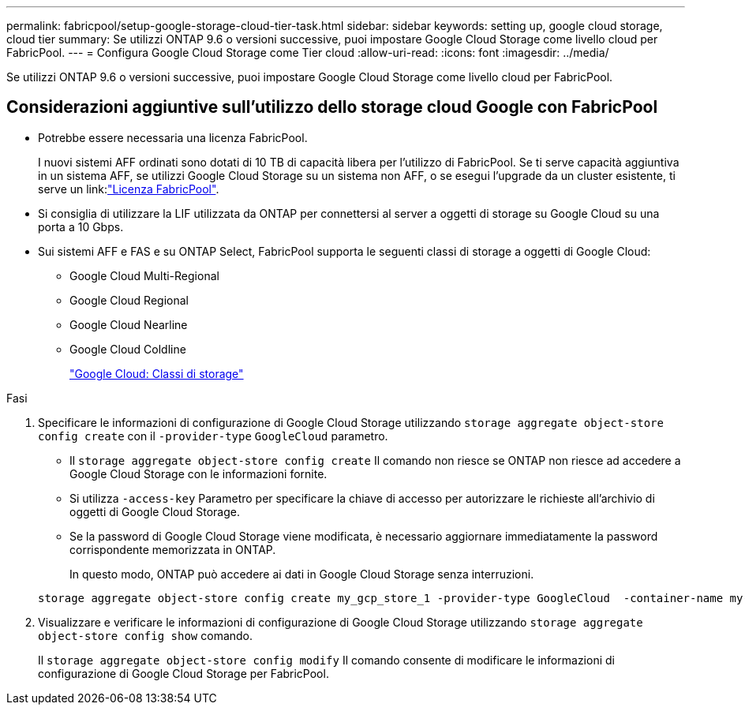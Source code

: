 ---
permalink: fabricpool/setup-google-storage-cloud-tier-task.html 
sidebar: sidebar 
keywords: setting up, google cloud storage, cloud tier 
summary: Se utilizzi ONTAP 9.6 o versioni successive, puoi impostare Google Cloud Storage come livello cloud per FabricPool. 
---
= Configura Google Cloud Storage come Tier cloud
:allow-uri-read: 
:icons: font
:imagesdir: ../media/


[role="lead"]
Se utilizzi ONTAP 9.6 o versioni successive, puoi impostare Google Cloud Storage come livello cloud per FabricPool.



== Considerazioni aggiuntive sull'utilizzo dello storage cloud Google con FabricPool

* Potrebbe essere necessaria una licenza FabricPool.
+
I nuovi sistemi AFF ordinati sono dotati di 10 TB di capacità libera per l'utilizzo di FabricPool. Se ti serve capacità aggiuntiva in un sistema AFF, se utilizzi Google Cloud Storage su un sistema non AFF, o se esegui l'upgrade da un cluster esistente, ti serve un link:link:https://docs.netapp.com/us-en/ontap/fabricpool/install-license-aws-azure-ibm-task.html["Licenza FabricPool"].

* Si consiglia di utilizzare la LIF utilizzata da ONTAP per connettersi al server a oggetti di storage su Google Cloud su una porta a 10 Gbps.
* Sui sistemi AFF e FAS e su ONTAP Select, FabricPool supporta le seguenti classi di storage a oggetti di Google Cloud:
+
** Google Cloud Multi-Regional
** Google Cloud Regional
** Google Cloud Nearline
** Google Cloud Coldline
+
https://cloud.google.com/storage/docs/storage-classes["Google Cloud: Classi di storage"^]





.Fasi
. Specificare le informazioni di configurazione di Google Cloud Storage utilizzando `storage aggregate object-store config create` con il `-provider-type` `GoogleCloud` parametro.
+
** Il `storage aggregate object-store config create` Il comando non riesce se ONTAP non riesce ad accedere a Google Cloud Storage con le informazioni fornite.
** Si utilizza `-access-key` Parametro per specificare la chiave di accesso per autorizzare le richieste all'archivio di oggetti di Google Cloud Storage.
** Se la password di Google Cloud Storage viene modificata, è necessario aggiornare immediatamente la password corrispondente memorizzata in ONTAP.
+
In questo modo, ONTAP può accedere ai dati in Google Cloud Storage senza interruzioni.



+
[listing]
----
storage aggregate object-store config create my_gcp_store_1 -provider-type GoogleCloud  -container-name my-gcp-bucket1 -access-key GOOGAUZZUV2USCFGHGQ511I8
----
. Visualizzare e verificare le informazioni di configurazione di Google Cloud Storage utilizzando `storage aggregate object-store config show` comando.
+
Il `storage aggregate object-store config modify` Il comando consente di modificare le informazioni di configurazione di Google Cloud Storage per FabricPool.


